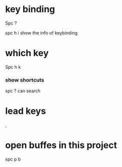 * key binding
Spc ?

spc h i   show the info of keybinding
* which key
Spc h k

*** show shortcuts
  spc ?   can search


* lead keys
,

* open buffes in this project
spc p b
